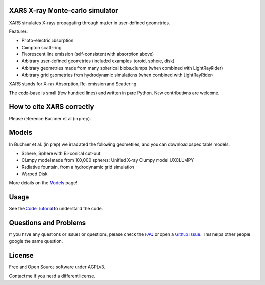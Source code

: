 XARS X-ray Monte-carlo simulator
------------------------------------

.. image:: logo3-large.png

XARS simulates X-rays propagating through matter in user-defined geometries.

Features:

* Photo-electric absorption
* Compton scattering 
* Fluorescent line emission (self-consistent with absorption above)
* Arbitrary user-defined geometries (included examples: toroid, sphere, disk)
* Arbitrary geometries made from many spherical blobs/clumps (when combined with LightRayRider)
* Arbitrary grid geometries from hydrodynamic simulations (when combined with LightRayRider)

XARS stands for X-ray Absorption, Re-emission and Scattering.

The code-base is small (few hundred lines) and written in pure Python. New contributions are welcome.

How to cite XARS correctly
---------------------------

Please reference Buchner et al (in prep). 

Models
--------------------------------------

In Buchner et al. (in prep) we irradiated the following geometries,
and you can download xspec table models.

* Sphere, Sphere with Bi-conical cut-out
* Clumpy model made from 100,000 spheres: Unified X-ray Clumpy model UXCLUMPY
* Radiative fountain, from a hydrodynamic grid simulation
* Warped Disk

More details on the `Models <doc/README.rst>`_ page!

Usage
---------------------------------------------------

See the `Code Tutorial <doc/xars.rst>`_ to understand the code.

Questions and Problems
--------------------------------------------

If you have any questions or issues or questions, please check the `FAQ <faq.rst>`_ or open a `Github issue <http://github.com/JohannesBuchner/xars/issues>`_. This helps other people google the same question.

License
-------------------

Free and Open Source software under AGPLv3. 

Contact me if you need a different license.




